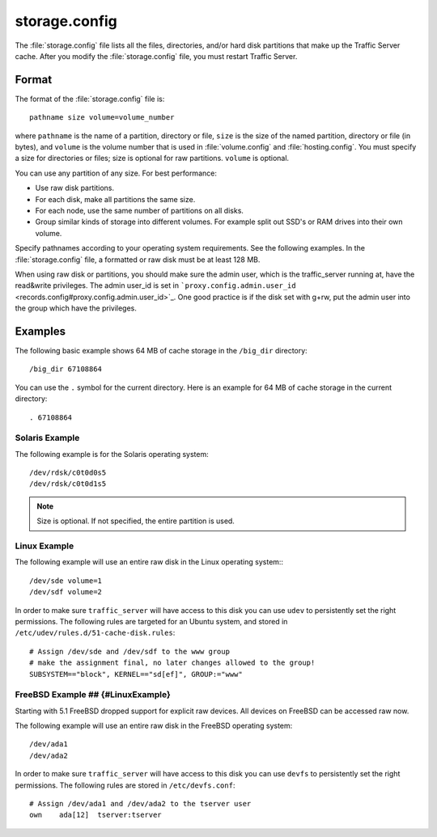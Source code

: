 .. Licensed to the Apache Software Foundation (ASF) under one
   or more contributor license agreements.  See the NOTICE file
  distributed with this work for additional information
  regarding copyright ownership.  The ASF licenses this file
  to you under the Apache License, Version 2.0 (the
  "License"); you may not use this file except in compliance
  with the License.  You may obtain a copy of the License at
 
   http://www.apache.org/licenses/LICENSE-2.0
 
  Unless required by applicable law or agreed to in writing,
  software distributed under the License is distributed on an
  "AS IS" BASIS, WITHOUT WARRANTIES OR CONDITIONS OF ANY
  KIND, either express or implied.  See the License for the
  specific language governing permissions and limitations
  under the License.

==============
storage.config
==============

.. configfile:: storage.config

The :file:`storage.config` file lists all the files, directories, and/or
hard disk partitions that make up the Traffic Server cache. After you
modify the :file:`storage.config` file, you must restart Traffic Server.

Format 
======

The format of the :file:`storage.config` file is::

    pathname size volume=volume_number

where ``pathname`` is the name of a partition, directory or file, ``size``
is the size of the named partition, directory or file (in bytes), and
``volume`` is the volume number that is used in :file:`volume.config`
and :file:`hosting.config`. You must specify a size for directories or
files; size is optional for raw partitions. ``volume`` is optional.

You can use any partition of any size. For best performance:

-  Use raw disk partitions.
-  For each disk, make all partitions the same size.
-  For each node, use the same number of partitions on all disks.
-  Group similar kinds of storage into different volumes. For example
   split out SSD's or RAM drives into their own volume.

Specify pathnames according to your operating system requirements. See
the following examples. In the :file:`storage.config` file, a formatted or
raw disk must be at least 128 MB.

When using raw disk or partitions, you should make sure the admin user,
which is the traffic_server running at, have the read&write privileges.
The admin user_id is set in
```proxy.config.admin.user_id`` <records.config#proxy.config.admin.user_id>`_.
One good practice is if the disk set with g+rw, put the admin user into
the group which have the privileges.

Examples
========

The following basic example shows 64 MB of cache storage in the
``/big_dir`` directory::

    /big_dir 67108864

You can use the ``.`` symbol for the current directory. Here is an
example for 64 MB of cache storage in the current directory::

    . 67108864

Solaris Example
---------------

The following example is for the Solaris operating system::

    /dev/rdsk/c0t0d0s5
    /dev/rdsk/c0t0d1s5


.. note:: Size is optional. If not specified, the entire partition is used.

Linux Example
-------------

The following example will use an entire raw disk in the Linux operating
system:::

    /dev/sde volume=1
    /dev/sdf volume=2

In order to make sure ``traffic_server`` will have access to this disk
you can use ``udev`` to persistently set the right permissions. The
following rules are targeted for an Ubuntu system, and stored in
``/etc/udev/rules.d/51-cache-disk.rules``::

    # Assign /dev/sde and /dev/sdf to the www group
    # make the assignment final, no later changes allowed to the group!
    SUBSYSTEM=="block", KERNEL=="sd[ef]", GROUP:="www"

FreeBSD Example ## {#LinuxExample}
----------------------------------

Starting with 5.1 FreeBSD dropped support for explicit raw devices. All
devices on FreeBSD can be accessed raw now.

The following example will use an entire raw disk in the FreeBSD
operating system::

    /dev/ada1
    /dev/ada2

In order to make sure ``traffic_server`` will have access to this disk
you can use ``devfs`` to persistently set the right permissions. The
following rules are stored in ``/etc/devfs.conf``::

    # Assign /dev/ada1 and /dev/ada2 to the tserver user
    own    ada[12]  tserver:tserver

